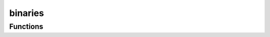 



binaries
========

.. py:module:: stimupy.noises.binaries










































Functions
---------

.. autoapisummary::

   stimupy.noises.binaries.binary



.. base-gallery::
   :caption: stimupy.noises.binaries

   binary















  